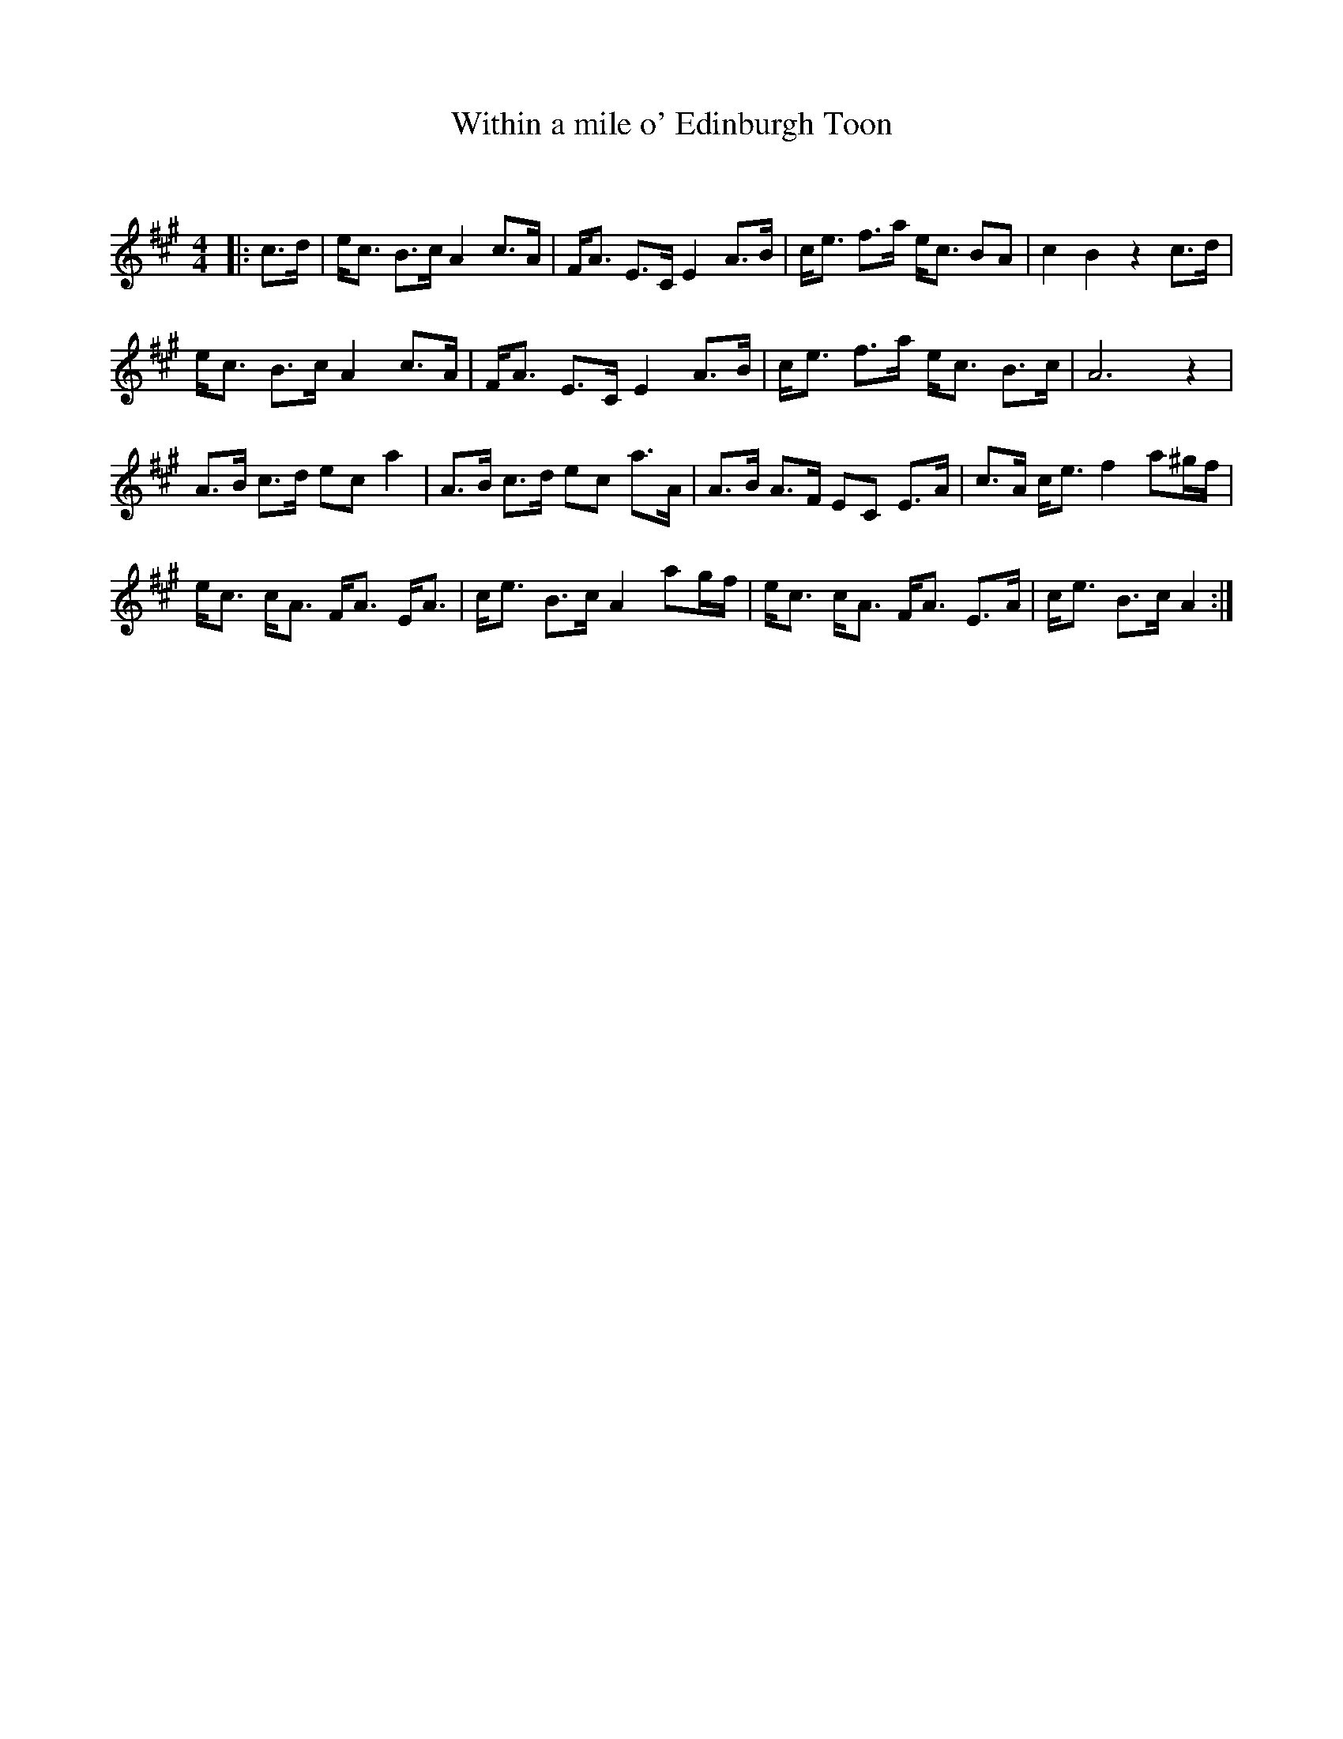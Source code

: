X:1
T: Within a mile o' Edinburgh Toon
C:
R:Strathspey
Q: 128
K:A
M:4/4
L:1/16
|:c3d|ec3 B3c A4 c3A|FA3 E3C E4 A3B|ce3 f3a ec3 B2A2|c4 B4 z4 c3d|
ec3 B3c A4 c3A|FA3 E3C E4 A3B|ce3 f3a ec3 B3c|A12 z4|
A3B c3d e2c2 a4|A3B c3d e2c2 a3A|A3B A3F E2C2 E3A|c3A ce3 f4 a2^gf|
ec3 cA3 FA3 EA3|ce3 B3c A4 a2gf|ec3 cA3 FA3 E3A|ce3 B3c A4:|
